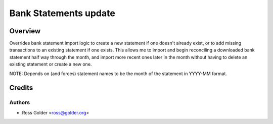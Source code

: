 ======================
Bank Statements update
======================

Overview
========

Overrides bank statement import logic to create a new statement if one doesn't already exist, or to add missing transactions to an existing statement if one exists. This allows me to import and begin reconciling a downloaded bank statement half way through the month, and import more recent ones later in the month without having to delete an existing statement or create a new one.

NOTE: Depends on (and forces) statement names to be the month of the statement in YYYY-MM format.


Credits
=======

Authors
~~~~~~~

* Ross Golder <ross@golder.org>
